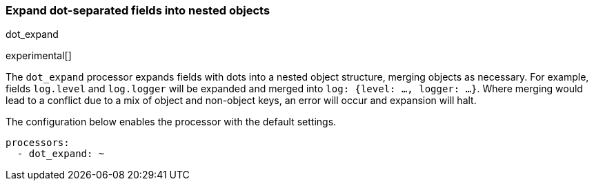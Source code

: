 [[processor-dot-expand]]
=== Expand dot-separated fields into nested objects

++++
<titleabbrev>dot_expand</titleabbrev>
++++

experimental[]

The `dot_expand` processor expands fields with dots into a nested object
structure, merging objects as necessary. For example, fields `log.level`
and `log.logger` will be expanded and merged into
`log: {level: ..., logger: ...}`. Where merging would lead to a conflict
due to a mix of object and non-object keys, an error will occur and expansion
will halt.

The configuration below enables the processor with the default settings.

[source,yaml]
-------------------------------------------------------------------------------
processors:
  - dot_expand: ~
-------------------------------------------------------------------------------
